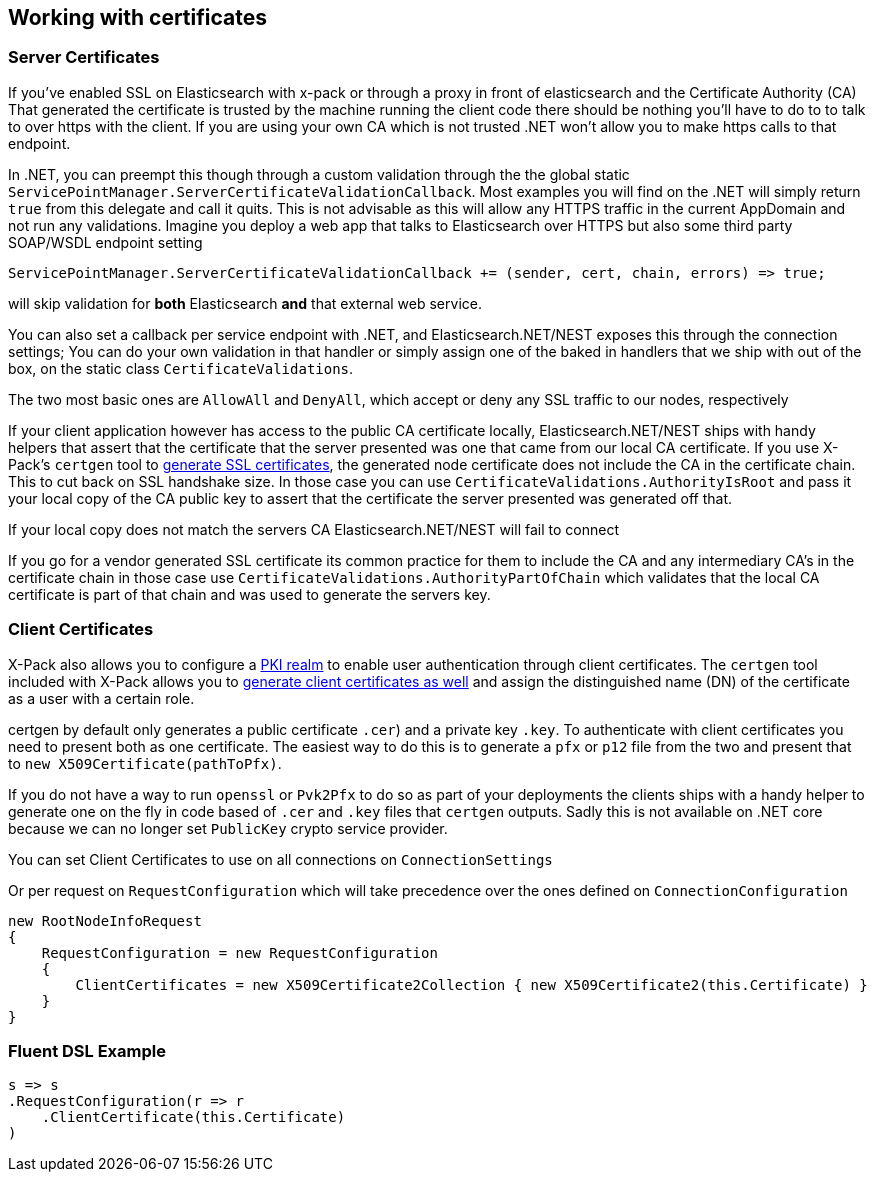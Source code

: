 :ref_current: https://www.elastic.co/guide/en/elasticsearch/reference/5.3

:xpack_current: https://www.elastic.co/guide/en/x-pack/5.3

:github: https://github.com/elastic/elasticsearch-net

:nuget: https://www.nuget.org/packages

////
IMPORTANT NOTE
==============
This file has been generated from https://github.com/elastic/elasticsearch-net/tree/5.x/src/Tests/ClientConcepts/Certificates/WorkingWithCertificates.doc.cs. 
If you wish to submit a PR for any spelling mistakes, typos or grammatical errors for this file,
please modify the original csharp file found at the link and submit the PR with that change. Thanks!
////

[[working-with-certificates]]
== Working with certificates

=== Server Certificates

If you've enabled SSL on Elasticsearch with x-pack or through a proxy in front of elasticsearch and the Certificate Authority (CA)
That generated the certificate is trusted by the machine running the client code there should be nothing you'll have to do to to talk
to over https with the client. If you are using your own CA which is not trusted .NET won't allow you to make https calls to that endpoint.

In .NET, you can preempt this though through a custom validation through the the global static `ServicePointManager.ServerCertificateValidationCallback`.
Most examples you will find on the .NET will simply return `true` from this delegate and call it quits. This is not advisable as this will allow any HTTPS
traffic in the current AppDomain and not run any validations. Imagine you deploy a web app that talks to Elasticsearch over HTTPS but also some third party
SOAP/WSDL endpoint setting 

[source,csharp]
----
ServicePointManager.ServerCertificateValidationCallback += (sender, cert, chain, errors) => true; 
----

will skip validation for *both* Elasticsearch *and* that external web service.

You can also set a callback per service endpoint with .NET, and Elasticsearch.NET/NEST exposes this through the
connection settings; You can do your own validation in that handler or simply assign one of the baked in handlers 
that we ship with out of the box, on the static class `CertificateValidations`.

The two most basic ones are `AllowAll` and `DenyAll`, which accept or deny any SSL traffic to our nodes, respectively

If your client application however has access to the public CA certificate locally, Elasticsearch.NET/NEST ships with handy helpers that assert
that the certificate that the server presented was one that came from our local CA certificate. If you use X-Pack's `certgen` tool to
{xpack_current}/ssl-tls.html[generate SSL certificates], the generated node certificate does not include the CA in the
certificate chain. This to cut back on SSL handshake size. In those case you can use `CertificateValidations.AuthorityIsRoot` and pass it your local copy
of the CA public key to assert that the certificate the server presented was generated off that.

If your local copy does not match the servers CA Elasticsearch.NET/NEST will fail to connect

If you go for a vendor generated SSL certificate its common practice for them to include the CA and any intermediary CA's in the certificate chain
in those case use `CertificateValidations.AuthorityPartOfChain` which validates that the local CA certificate is part of that chain and was used to
generate the servers key.

=== Client Certificates

X-Pack also allows you to configure a {xpack_current}/pki-realm.html[PKI realm] to enable user authentication
through client certificates. The `certgen` tool included with X-Pack allows you to
{xpack_current}/ssl-tls.html#CO13-4[generate client certificates as well] and assign the distinguished name (DN) of the
certificate as a user with a certain role.

certgen by default only generates a public certificate `.cer`) and a private key `.key`. To authenticate with client certificates you need to present both
as one certificate. The easiest way to do this is to generate a `pfx` or `p12` file from the two and present that to `new X509Certificate(pathToPfx)`.

If you do not have a way to run `openssl` or `Pvk2Pfx` to do so as part of your deployments the clients ships with a handy helper to generate one
on the fly in code based of `.cer`  and `.key` files that `certgen` outputs. Sadly this is not available on .NET core because we can no longer set `PublicKey`
crypto service provider.

You can set Client Certificates to use on all connections on `ConnectionSettings`

Or per request on `RequestConfiguration` which will take precedence over the ones defined on `ConnectionConfiguration`

[source,csharp]
----
new RootNodeInfoRequest
{
    RequestConfiguration = new RequestConfiguration
    {
        ClientCertificates = new X509Certificate2Collection { new X509Certificate2(this.Certificate) }
    }
}
----

=== Fluent DSL Example

[source,csharp]
----
s => s
.RequestConfiguration(r => r
    .ClientCertificate(this.Certificate)
)
----

